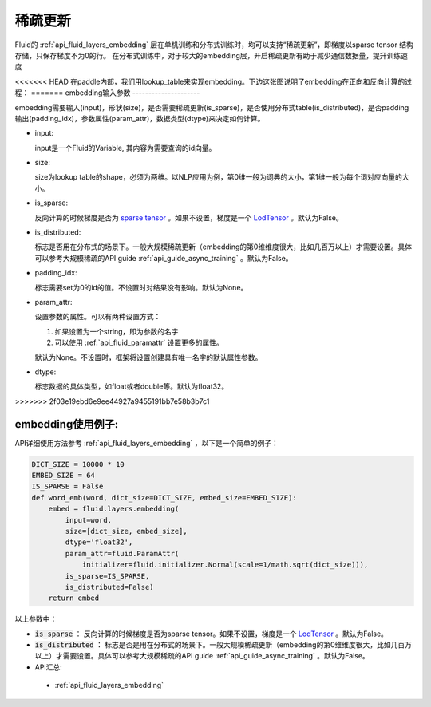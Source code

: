 .. _api_guide_sparse_update:

#####
稀疏更新
#####

Fluid的 :ref:`api_fluid_layers_embedding`  层在单机训练和分布式训练时，均可以支持“稀疏更新”，即梯度以sparse tensor 结构存储，只保存梯度不为0的行。
在分布式训练中，对于较大的embedding层，开启稀疏更新有助于减少通信数据量，提升训练速度

<<<<<<< HEAD
在paddle内部，我们用lookup_table来实现embedding。下边这张图说明了embedding在正向和反向计算的过程：
=======
embedding输入参数
---------------------

embedding需要输入(input)，形状(size)，是否需要稀疏更新(is_sparse)，是否使用分布式table(is_distributed)，是否padding输出(padding_idx)，参数属性(param_attr)，数据类型(dtype)来决定如何计算。

- input:

  input是一个Fluid的Variable, 其内容为需要查询的id向量。
- size:

  size为lookup table的shape，必须为两维。以NLP应用为例，第0维一般为词典的大小，第1维一般为每个词对应向量的大小。
- is_sparse:

  反向计算的时候梯度是否为 `sparse tensor <https://github.com/PaddlePaddle/FluidDoc/blob/develop/doc/fluid/design/modules/selected_rows.md>`_  。如果不设置，梯度是一个 `LodTensor <https://github.com/PaddlePaddle/FluidDoc/blob/develop/doc/fluid/design/concepts/lod_tensor.md>`_  。默认为False。
- is_distributed:

  标志是否用在分布式的场景下。一般大规模稀疏更新（embedding的第0维维度很大，比如几百万以上）才需要设置。具体可以参考大规模稀疏的API guide  :ref:`api_guide_async_training`  。默认为False。
- padding_idx:

  标志需要set为0的id的值。不设置时对结果没有影响。默认为None。
- param_attr:

  设置参数的属性。可以有两种设置方式：

  #. 如果设置为一个string，即为参数的名字
  #. 可以使用 :ref:`api_fluid_paramattr` 设置更多的属性。

  默认为None。不设置时，框架将设置创建具有唯一名字的默认属性参数。
- dtype:

  标志数据的具体类型，如float或者double等。默认为float32。
>>>>>>> 2f03e19ebd6e9ee44927a9455191bb7e58b3b7c1

.. image:: ../../../../images/lookup_table_training.png
   :scale: 50 %

embedding使用例子:
---------------------

API详细使用方法参考 :ref:`api_fluid_layers_embedding` ，以下是一个简单的例子：

.. code-block:: python

   DICT_SIZE = 10000 * 10
   EMBED_SIZE = 64
   IS_SPARSE = False
   def word_emb(word, dict_size=DICT_SIZE, embed_size=EMBED_SIZE):
       embed = fluid.layers.embedding(
           input=word,
           size=[dict_size, embed_size],
           dtype='float32',
           param_attr=fluid.ParamAttr(
               initializer=fluid.initializer.Normal(scale=1/math.sqrt(dict_size))),
           is_sparse=IS_SPARSE,
           is_distributed=False)
       return embed

以上参数中：

- :code:`is_sparse` ： 反向计算的时候梯度是否为sparse tensor。如果不设置，梯度是一个 `LodTensor <https://github.com/PaddlePaddle/FluidDoc/blob/develop/doc/fluid/user_guides/howto/prepare_data/lod_tensor.md>`_  。默认为False。

- :code:`is_distributed` ： 标志是否是用在分布式的场景下。一般大规模稀疏更新（embedding的第0维维度很大，比如几百万以上）才需要设置。具体可以参考大规模稀疏的API guide  :ref:`api_guide_async_training`  。默认为False。

- API汇总:
 - :ref:`api_fluid_layers_embedding`
